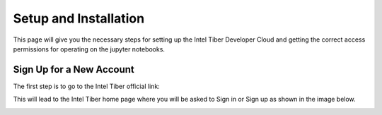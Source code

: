 Setup and Installation
=========================

This page will give you the necessary steps for setting up the Intel Tiber Developer Cloud and getting the correct access permissions for operating on the jupyter notebooks.

Sign Up for a New Account
-------------------------

The first step is to go to the Intel Tiber official link:

.. _Tiber_home: https://www.intel.com/content/www/us/en/developer/tools/tiber/ai-cloud.html 

This will lead to the Intel Tiber home page where you will be asked to Sign in or Sign up as shown in the image below. 

.. image:: ./Images/Intel_Tiber_Homescreen.png
    :width: 400
    :alt: Image for Intel Tiber Homepage missing here